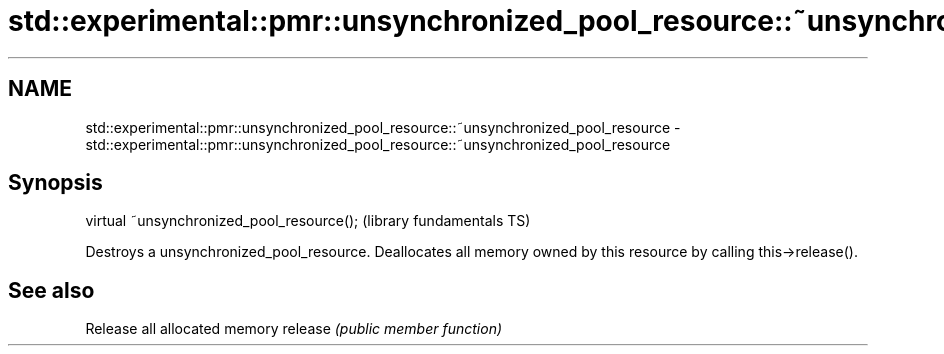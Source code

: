 .TH std::experimental::pmr::unsynchronized_pool_resource::~unsynchronized_pool_resource 3 "2020.03.24" "http://cppreference.com" "C++ Standard Libary"
.SH NAME
std::experimental::pmr::unsynchronized_pool_resource::~unsynchronized_pool_resource \- std::experimental::pmr::unsynchronized_pool_resource::~unsynchronized_pool_resource

.SH Synopsis

virtual ~unsynchronized_pool_resource();  (library fundamentals TS)

Destroys a unsynchronized_pool_resource.
Deallocates all memory owned by this resource by calling this->release().

.SH See also


        Release all allocated memory
release \fI(public member function)\fP




